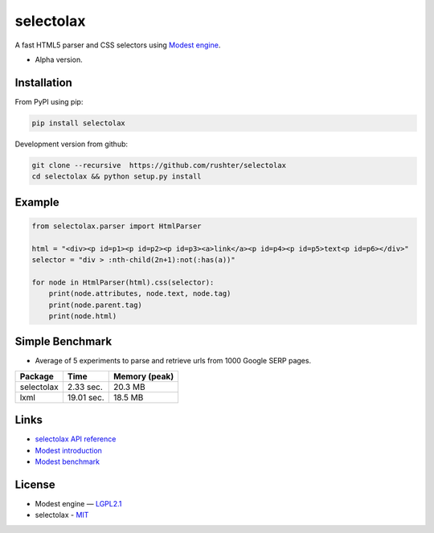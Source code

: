 ==========
selectolax
==========

.. image:: https://img.shields.io/pypi/v/selectolax.svg
        :target: https://pypi.python.org/pypi/selectolax

.. image:: https://img.shields.io/travis/rushter/selectolax.svg
        :target: https://travis-ci.org/rushter/selectolax

A fast HTML5 parser and CSS selectors using `Modest engine <https://github.com/lexborisov/Modest/>`_.

* Alpha version.


Installation
------------
From PyPI using pip:

.. code-block:: bash

        pip install selectolax 

Development version from github:

.. code-block:: bash       

        git clone --recursive  https://github.com/rushter/selectolax
        cd selectolax && python setup.py install


Example
-------
 
.. code:: python

        from selectolax.parser import HtmlParser

        html = "<div><p id=p1><p id=p2><p id=p3><a>link</a><p id=p4><p id=p5>text<p id=p6></div>"
        selector = "div > :nth-child(2n+1):not(:has(a))"

        for node in HtmlParser(html).css(selector):
            print(node.attributes, node.text, node.tag)
            print(node.parent.tag)
            print(node.html)


Simple Benchmark
----------------

* Average of 5 experiments to parse and retrieve urls from 1000 Google SERP pages.

+------------+------------+--------------+
| Package    | Time       | Memory (peak)|
+============+============+==============+
| selectolax | 2.33 sec.  | 20.3 MB      |
+------------+------------+--------------+
| lxml       | 19.01 sec. | 18.5 MB      |
+------------+------------+--------------+

Links
-----

*  `selectolax API reference <http://selectolax.readthedocs.io/en/latest/parser.html>`_
*  `Modest introduction <https://lexborisov.github.io/Modest/>`_
*  `Modest benchmark <http://lexborisov.github.io/benchmark-html-persers/>`_


License
-------

* Modest engine — `LGPL2.1 <https://github.com/lexborisov/Modest/blob/master/LICENSE>`_
* selectolax - `MIT <https://github.com/rushter/selectolax/blob/master/LICENSE>`_

